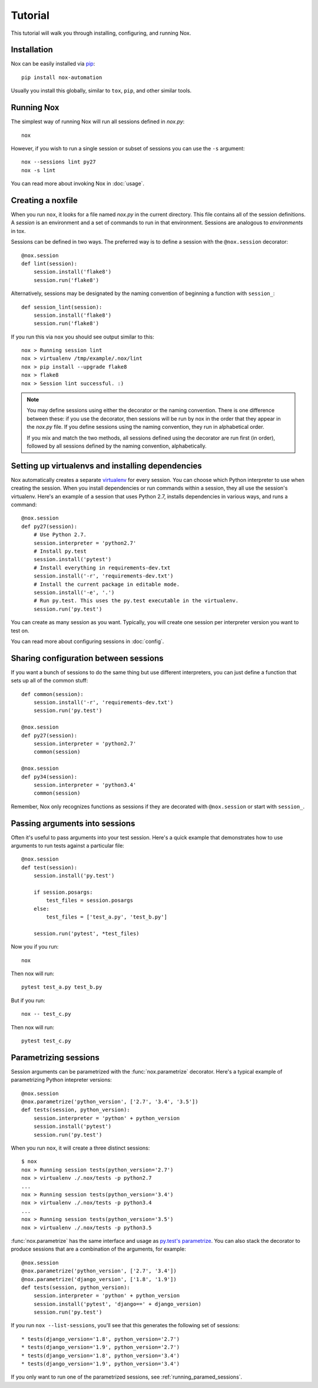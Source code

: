 Tutorial
========

This tutorial will walk you through installing, configuring, and running Nox.


Installation
------------

Nox can be easily installed via `pip`_::

    pip install nox-automation

Usually you install this globally, similar to ``tox``, ``pip``, and other similar tools.


Running Nox
-----------

The simplest way of running Nox will run all sessions defined in `nox.py`::

    nox

However, if you wish to run a single session or subset of sessions you can use the ``-s`` argument::

    nox --sessions lint py27
    nox -s lint

You can read more about invoking Nox in :doc:`usage`.


Creating a noxfile
------------------

When you run ``nox``, it looks for a file named `nox.py` in the current directory. This file contains all of the session definitions. A *session* is an environment and a set of commands to run in that environment. Sessions are analogous to *environments* in tox.

Sessions can be defined in two ways. The preferred way is to define a session with the ``@nox.session`` decorator::

    @nox.session
    def lint(session):
        session.install('flake8')
        session.run('flake8')

Alternatively, sessions may be designated by the naming convention of beginning a function with ``session_``::

    def session_lint(session):
        session.install('flake8')
        session.run('flake8')

If you run this via ``nox`` you should see output similar to this::

    nox > Running session lint
    nox > virtualenv /tmp/example/.nox/lint
    nox > pip install --upgrade flake8
    nox > flake8
    nox > Session lint successful. :)


.. note::

    You may define sessions using either the decorator or the naming convention. There is one difference between these: if you use the decorator, then sessions will be run by nox in the order that they appear in the `nox.py` file. If you define sessions using the naming convention, they run in alphabetical order.

    If you mix and match the two methods, all sessions defined using the decorator are run first (in order), followed by all sessions defined by the naming convention, alphabetically.


Setting up virtualenvs and installing dependencies
--------------------------------------------------

Nox automatically creates a separate `virtualenv`_ for every session. You can choose which Python interpreter to use when creating the session. When you install dependencies or run commands within a session, they all use the session's virtualenv. Here's an example of a session that uses Python 2.7, installs dependencies in various ways, and runs a command::


    @nox.session
    def py27(session):
        # Use Python 2.7.
        session.interpreter = 'python2.7'
        # Install py.test
        session.install('pytest')
        # Install everything in requirements-dev.txt
        session.install('-r', 'requirements-dev.txt')
        # Install the current package in editable mode.
        session.install('-e', '.')
        # Run py.test. This uses the py.test executable in the virtualenv.
        session.run('py.test')


You can create as many session as you want. Typically, you will create one session per interpreter version you want to test on.

You can read more about configuring sessions in :doc:`config`.

Sharing configuration between sessions
--------------------------------------

If you want a bunch of sessions to do the same thing but use different interpreters, you can just define a function that sets up all of the common stuff::

    def common(session):
        session.install('-r', 'requirements-dev.txt')
        session.run('py.test')

    @nox.session
    def py27(session):
        session.interpreter = 'python2.7'
        common(session)

    @nox.session
    def py34(session):
        session.interpreter = 'python3.4'
        common(session)

Remember, Nox only recognizes functions as sessions if they are decorated with ``@nox.session`` or start with ``session_``.


Passing arguments into sessions
-------------------------------

Often it's useful to pass arguments into your test session. Here's a quick example that demonstrates how to use arguments to run tests against a particular file::

    @nox.session
    def test(session):
        session.install('py.test')

        if session.posargs:
            test_files = session.posargs
        else:
            test_files = ['test_a.py', 'test_b.py']

        session.run('pytest', *test_files)

Now you if you run::

    nox

Then nox will run::

    pytest test_a.py test_b.py

But if you run::

    nox -- test_c.py

Then nox will run::

    pytest test_c.py


.. _parametrized:

Parametrizing sessions
----------------------

Session arguments can be parametrized with the :func:`nox.parametrize` decorator. Here's a typical example of parametrizing Python intepreter versions::

    @nox.session
    @nox.parametrize('python_version', ['2.7', '3.4', '3.5'])
    def tests(session, python_version):
        session.interpreter = 'python' + python_version
        session.install('pytest')
        session.run('py.test')

When you run ``nox``, it will create a three distinct sessions::

    $ nox
    nox > Running session tests(python_version='2.7')
    nox > virtualenv ./.nox/tests -p python2.7
    ...
    nox > Running session tests(python_version='3.4')
    nox > virtualenv ./.nox/tests -p python3.4
    ...
    nox > Running session tests(python_version='3.5')
    nox > virtualenv ./.nox/tests -p python3.5


:func:`nox.parametrize` has the same interface and usage as `py.test's parametrize <https://pytest.org/latest/parametrize.html#_pytest.python.Metafunc.parametrize>`_. You can also stack the decorator to produce sessions that are a combination of the arguments, for example::


    @nox.session
    @nox.parametrize('python_version', ['2.7', '3.4'])
    @nox.parametrize('django_version', ['1.8', '1.9'])
    def tests(session, python_version):
        session.interpreter = 'python' + python_version
        session.install('pytest', 'django==' + django_version)
        session.run('py.test')


If you run ``nox --list-sessions``, you'll see that this generates the following set of sessions::

    * tests(django_version='1.8', python_version='2.7')
    * tests(django_version='1.9', python_version='2.7')
    * tests(django_version='1.8', python_version='3.4')
    * tests(django_version='1.9', python_version='3.4')


If you only want to run one of the parametrized sessions, see :ref:`running_paramed_sessions`.

.. _pip: https://pip.readthedocs.org
.. _flake8: https://flake8.readthedocs.org
.. _virtualenv: https://virtualenv.readthedocs.org
